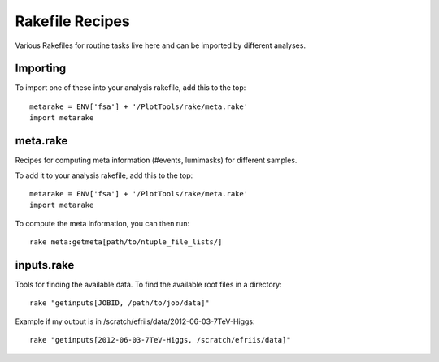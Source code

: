 Rakefile Recipes
================

Various Rakefiles for routine tasks live here and can be imported by different
analyses.


Importing
---------

To import one of these into your analysis rakefile, add this to the top::

    metarake = ENV['fsa'] + '/PlotTools/rake/meta.rake'
    import metarake


meta.rake
---------

Recipes for computing meta information (#events, lumimasks) for different
samples.

To add it to your analysis rakefile, add this to the top::

    metarake = ENV['fsa'] + '/PlotTools/rake/meta.rake'
    import metarake

To compute the meta information, you can then run::

    rake meta:getmeta[path/to/ntuple_file_lists/]

inputs.rake
-----------

Tools for finding the available data.  To find the available root files
in a directory::

    rake "getinputs[JOBID, /path/to/job/data]"

Example if my output is in /scratch/efriis/data/2012-06-03-7TeV-Higgs::

    rake "getinputs[2012-06-03-7TeV-Higgs, /scratch/efriis/data]"

